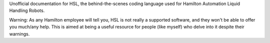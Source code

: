 Unofficial documentation for HSL, the behind-the-scenes coding language used for Hamilton Automation Liquid Handling Robots. 

Warning: As any Hamilton employee will tell you, HSL is not really a supported software, and they won't be able to offer you much/any help. This is aimed at being a useful resource for people (like myself) who delve into it despite their warnings.
